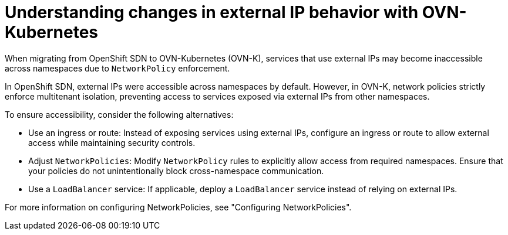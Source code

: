 // Module included in the following assemblies:
// * understanding-networking.adoc

:_mod-docs-content-type: REFERENCE
[id="nw-ne-changes-externalip-ovn_{context}"]
= Understanding changes in external IP behavior with OVN-Kubernetes

When migrating from OpenShift SDN to OVN-Kubernetes (OVN-K), services that use external IPs may become inaccessible across namespaces due to `NetworkPolicy` enforcement.

In OpenShift SDN, external IPs were accessible across namespaces by default. However, in OVN-K, network policies strictly enforce multitenant isolation, preventing access to services exposed via external IPs from other namespaces.

To ensure accessibility, consider the following alternatives:

* Use an ingress or route: Instead of exposing services using external IPs, configure an ingress or route to allow external access while maintaining security controls.

* Adjust `NetworkPolicies`: Modify `NetworkPolicy` rules to explicitly allow access from required namespaces. Ensure that your policies do not unintentionally block cross-namespace communication.

* Use a `LoadBalancer` service: If applicable, deploy a `LoadBalancer` service instead of relying on external IPs.

For more information on configuring NetworkPolicies, see "Configuring NetworkPolicies".
